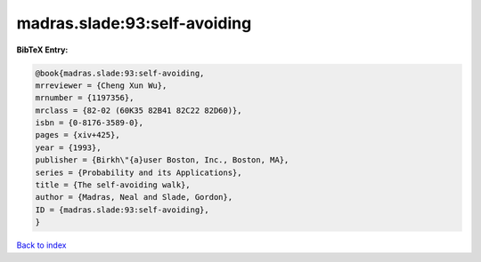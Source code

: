 madras.slade:93:self-avoiding
=============================

.. :cite:t:`madras.slade:93:self-avoiding`

.. bibliography:: ../../All.bib

**BibTeX Entry:**

.. code-block:: bibtex

   @book{madras.slade:93:self-avoiding,
   mrreviewer = {Cheng Xun Wu},
   mrnumber = {1197356},
   mrclass = {82-02 (60K35 82B41 82C22 82D60)},
   isbn = {0-8176-3589-0},
   pages = {xiv+425},
   year = {1993},
   publisher = {Birkh\"{a}user Boston, Inc., Boston, MA},
   series = {Probability and its Applications},
   title = {The self-avoiding walk},
   author = {Madras, Neal and Slade, Gordon},
   ID = {madras.slade:93:self-avoiding},
   }

`Back to index <../index>`_
